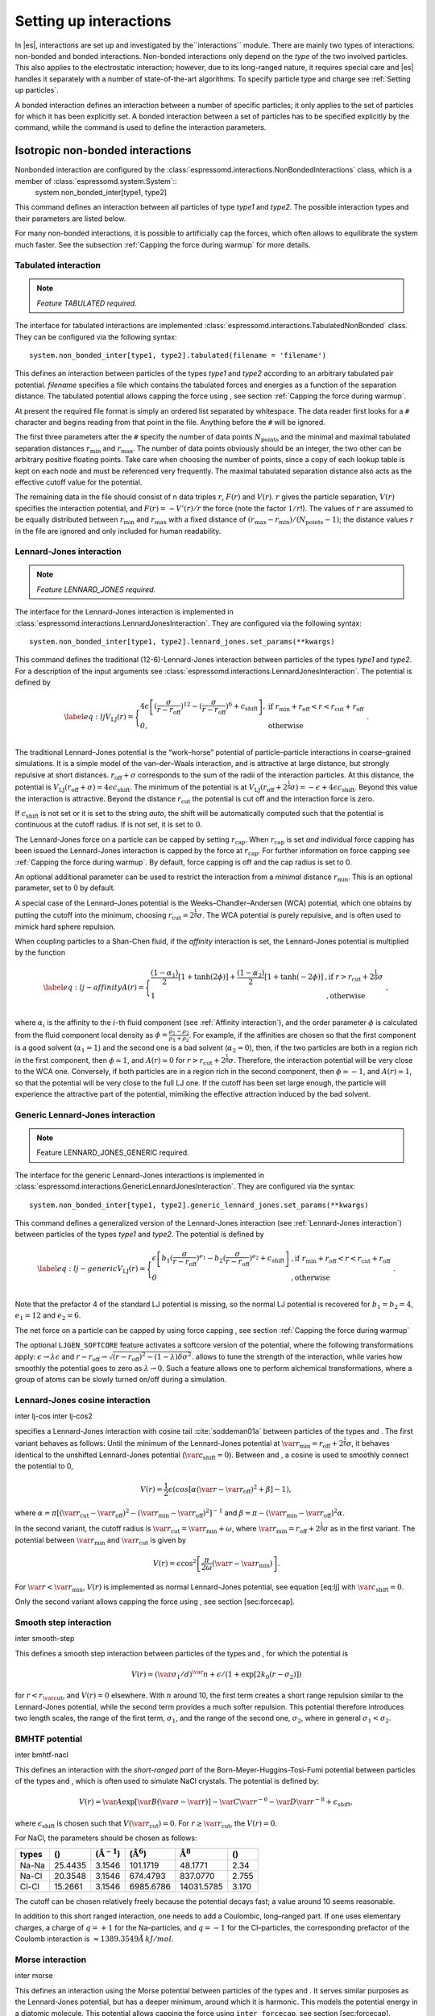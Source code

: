 .. _Setting up interactions:

Setting up interactions
=======================

In |es|, interactions are set up and investigated by the``interactions`` module. There are
mainly two types of interactions: non-bonded and bonded interactions.
Non-bonded interactions only depend on the *type* of the two involved
particles. This also applies to the electrostatic interaction; however,
due to its long-ranged nature, it requires special care and |es| handles it
separately with a number of state-of-the-art algorithms. To specify particle
type and charge see :ref:`Setting up particles`.

A bonded interaction defines an interaction between a number of specific
particles; it only applies to the set of particles for which it has been
explicitly set. A bonded interaction between a set of particles has to
be specified explicitly by the command, while the command is used to
define the interaction parameters.

.. todo::
    IMPLEMENT: print interaction list

.. _Isotropic non-bonded interactions :

Isotropic non-bonded interactions
---------------------------------
Nonbonded interaction are configured by the :class:`espressomd.interactions.NonBondedInteractions` class, which is a member of :class:`espressomd.system.System`::
    system.non_bonded_inter[type1, type2]

This command defines an interaction between all particles of type *type1* and
*type2*. The possible interaction types and their parameters are
listed below. 

.. todo::
    Implement this functionality:
    If the interaction is omitted, the command returns the
    currently defined interaction between the two types using the syntax to
    define the interaction


For many non-bonded interactions, it is possible to artificially cap the
forces, which often allows to equilibrate the system much faster. See
the subsection :ref:`Capping the force during warmup` for more details.

.. _Non-bonded tabulated interaction:

Tabulated interaction
~~~~~~~~~~~~~~~~~~~~~

.. note ::

    `Feature TABULATED required.`


The interface for tabulated interactions are implemented 
:class:`espressomd.interactions.TabulatedNonBonded` class. They can be configured
via the following syntax::

    system.non_bonded_inter[type1, type2].tabulated(filename = 'filename')


This defines an interaction between particles of the types *type1* and *type2* according
to an arbitrary tabulated pair potential. *filename* specifies a file which
contains the tabulated forces and energies as a function of the
separation distance. The tabulated potential allows capping the force
using , see section :ref:`Capping the force during warmup`.

At present the required file format is simply an ordered list separated
by whitespace. The data reader first looks for a ``#`` character and
begins reading from that point in the file. Anything before the ``#``
will be ignored.

The first three parameters after the ``#`` specify the number of data
points :math:`N_\mathrm{points}` and the minimal and maximal tabulated
separation distances :math:`r_\mathrm{min}` and :math:`r_\mathrm{max}`.
The number of data points obviously should be an integer, the two other
can be arbitrary positive floating points. Take care when choosing the number of
points, since a copy of each lookup table is kept on each node and must
be referenced very frequently. The maximal tabulated separation distance
also acts as the effective cutoff value for the potential.

The remaining data in the file should consist of n data triples
:math:`r`, :math:`F(r)` and :math:`V(r)`. :math:`r` gives the particle
separation, :math:`V(r)` specifies the interaction potential, and
:math:`F(r)= -V'(r)/r` the force (note the factor :math:`1/r`!). The
values of :math:`r` are assumed to be equally distributed between
:math:`r_\mathrm{min}` and :math:`r_\mathrm{max}` with a fixed distance
of :math:`(r_\mathrm{max}-r_\mathrm{min})/(N_\mathrm{points}-1)`; the
distance values :math:`r` in the file are ignored and only included for
human readability.

.. _Lennard-Jones interaction:

Lennard-Jones interaction
~~~~~~~~~~~~~~~~~~~~~~~~~

.. note::
    `Feature LENNARD_JONES required.`

The interface for the Lennard-Jones interaction is implemented in 
:class:`espressomd.interactions.LennardJonesInteraction`. They are 
configured via the following syntax::

    system.non_bonded_inter[type1, type2].lennard_jones.set_params(**kwargs)


This command defines the traditional (12-6)-Lennard-Jones interaction
between particles of the types *type1* and *type2*. For a description of the input arguments
see :class:`espressomd.interactions.LennardJonesInteraction`. The potential is defined by

.. math::

   \label{eq:lj}
     V_\mathrm{LJ}(r) = \Biggl\{
       \begin{array}{ll}
         4\epsilon\left[(\frac{\sigma}{r-r_\mathrm{off}})^{12}
         - (\frac{\sigma}{r-r_\mathrm{off}})^6+c_\mathrm{shift}\right], 
         & \mathrm{ if~} r_\mathrm{min}+r_\mathrm{off} < r < r_\mathrm{cut}+r_\mathrm{off}\\
         \mathit{0}, 
         & \mathrm{ otherwise}\\
       \end{array}\ .

The traditional Lennard–Jones potential is the “work–horse” potential of
particle–particle interactions in coarse–grained simulations. It is a
simple model of the van–der–Waals interaction, and is attractive at
large distance, but strongly repulsive at short distances.
:math:`r_\mathrm{off} + \sigma` corresponds to the sum of
the radii of the interaction particles. At this distance, the potential is
:math:`V_\mathrm{LJ}(r_\mathrm{off} + \sigma) = 4 \epsilon c_\mathrm{shift}`.
The minimum of the potential is at
:math:`V_\mathrm{LJ}(r_\mathrm{off} +
2^\frac{1}{6}\sigma) = 
-\epsilon + 4 \epsilon c_\mathrm{shift}`. Beyond this value the interaction is attractive.
Beyond the distance :math:`r_\mathrm{cut}` the potential is cut off and the interaction force is zero.

If :math:`c_\mathrm{shift}` is not set or it is set to the string *auto*, the shift will be
automatically computed such that the potential is continuous at the
cutoff radius. If is not set, it is set to :math:`0`.

The Lennard-Jones force on a particle can be capped by setting :math:`r_\mathrm{cap}`.
When :math:`r_\mathrm{cap}` is set *and* individual force capping has been issued the Lennard-Jones interaction is capped by the force at :math:`r_\mathrm{cap}`.
For further information on force capping see :ref:`Capping the force during warmup`.
By default, force capping
is off and the cap radius is set to 0.

An optional additional parameter can be used to restrict the interaction
from a *minimal* distance :math:`r_\mathrm{min}`. This is an
optional parameter, set to 0 by default.

A special case of the Lennard–Jones potential is the
Weeks–Chandler–Andersen (WCA) potential, which one obtains by putting
the cutoff into the minimum, choosing
:math:`r_\mathrm{cut}=2^\frac{1}{6}\sigma`. The WCA
potential is purely repulsive, and is often used to mimick hard sphere
repulsion.

When coupling particles to a Shan-Chen fluid, if the *affinity* interaction is set,
the Lennard-Jones potential is multiplied by the function

.. math::

   \label{eq:lj-affinity}
     A(r) = \Biggl\{
       \begin{array}{ll}
         \frac{(1-\alpha_1)}{2} [1+\tanh(2\phi)]  +  \frac{(1-\alpha_2)}{2} [1+\tanh(-2\phi)]
         & \mathrm{, if~}  r > r_\mathrm{cut}+2^{\frac{1}{6}}\sigma\\
         1
         & \mathrm{, otherwise~} \\
       \end{array}\ ,

where :math:`\alpha_i` is the affinity to the :math:`i`-th fluid
component (see :ref:`Affinity interaction`), and the order parameter :math:`\phi` is
calculated from the fluid component local density as
:math:`\phi=\frac{\rho_1 -
\rho_2}{\rho_1+\rho_2}`. For example, if the affinities are chosen so
that the first component is a good solvent (:math:`\alpha_1=1`) and the
second one is a bad solvent (:math:`\alpha_2=0`), then, if the two
particles are both in a region rich in the first component, then
:math:`\phi\simeq1`, and :math:`A(r)\simeq0` for
:math:`r>r_\mathrm{cut}+2^{\frac{1}{6}}\sigma`. Therefore, the
interaction potential will be very close to the WCA one. Conversely, if
both particles are in a region rich in the second component, then
:math:`\phi\simeq-1`, and :math:`A(r)\simeq 1`, so that the potential
will be very close to the full LJ one. If the cutoff has been set large
enough, the particle will experience the attractive part of the
potential, mimiking the effective attraction induced by the bad solvent.


.. _Generic Lennard-Jones interaction:

Generic Lennard-Jones interaction
~~~~~~~~~~~~~~~~~~~~~~~~~~~~~~~~~

.. note::
    Feature LENNARD_JONES_GENERIC required.


The interface for the generic Lennard-Jones interactions is implemented in 
:class:`espressomd.interactions.GenericLennardJonesInteraction`. They
are configured via the syntax::

    system.non_bonded_inter[type1, type2].generic_lennard_jones.set_params(**kwargs)

This command defines a generalized version of the Lennard-Jones
interaction (see :ref:`Lennard-Jones interaction`) between particles of the
types *type1* and *type2*. The potential is defined by

.. math::

   \label{eq:lj-generic}
     V_\mathrm{LJ}(r) = \Biggl\{
       \begin{array}{ll}
         \epsilon\left[b_1(\frac{\sigma}{r-r_\mathrm{off}})^{e_1}
         -b_2(\frac{\sigma}{r-r_\mathrm{off}})^{e_2}+c_\mathrm{shift}\right]
         & \mathrm{, if~} r_\mathrm{min}+r_\mathrm{off} < r < r_\mathrm{cut}+r_\mathrm{off}\\
         \mathit{0} 
         & \mathrm{, otherwise}\\
       \end{array}\ .

Note that the prefactor 4 of the standard LJ potential is missing, so
the normal LJ potential is recovered for :math:`b_1=b_2=4`,
:math:`e_1=12` and :math:`e_2=6`.

The net force on a particle can be capped by using force capping , see
section :ref:`Capping the force during warmup`

.. todo::
    IMPLEMENT: or on an individual level using the variable :math:`r_\mathrm{cap}`.
    When :math:`r_\mathrm{cap}` is set *and* individual force capping has been issued,
    the maximal force that is generated by this potential is the force at 
    :math:`r_\mathrm{cap}`. By default, force capping is off, the cap radius is set to 0.

The optional ``LJGEN_SOFTCORE`` feature activates a softcore version of
the potential, where the following transformations apply:
:math:`\epsilon \rightarrow \lambda \epsilon` and
:math:`r-r_\mathrm{off} \rightarrow \sqrt{(r-r_\mathrm{off})^2 -
(1-\lambda) \delta \sigma^2}`. allows to tune the strength of the
interaction, while varies how smoothly the potential goes to zero as
:math:`\lambda\rightarrow 0`. Such a feature allows one to perform
alchemical transformations, where a group of atoms can be slowly turned
on/off during a simulation.

Lennard-Jones cosine interaction
~~~~~~~~~~~~~~~~~~~~~~~~~~~~~~~~

.. todo::
    
    Not implemented yet.


inter lj-cos inter lj-cos2

specifies a Lennard-Jones interaction with cosine
tail :cite:`soddeman01a` between particles of the types and
. The first variant behaves as follows: Until the minimum of the
Lennard-Jones potential at
:math:`\var{r_\mathrm{min}} = r_\mathrm{off} +
2^{\frac{1}{6}}\sigma`, it behaves identical to the unshifted
Lennard-Jones potential (:math:`\var{c_\mathrm{shift}}=0`). Between and
, a cosine is used to smoothly connect the potential to 0,

.. math:: V(r)=\frac{1}{2}\epsilon\left(cos\left[\alpha(\var{r}-\var{r_\mathrm{off}})^2 + \beta\right]-1\right),

where
:math:`\alpha = \pi\left[(\var{r_\mathrm{cut}}-\var{r_\mathrm{off}})^2-(\var{r_\mathrm{min}}-\var{r_\mathrm{off}})^2\right]^{-1}`
and
:math:`\beta = \pi - \left(\var{r_\mathrm{min}}-\var{r_\mathrm{off}}\right)^2\alpha`.

In the second variant, the cutoff radius is
:math:`\var{r_\mathrm{cut}}=\var{r_\mathrm{min}} + \omega`, where
:math:`\var{r_\mathrm{min}} =  r_\mathrm{off} +
2^{\frac{1}{6}}\sigma` as in the first variant. The potential between
:math:`\var{r_\mathrm{min}}` and :math:`\var{r_\mathrm{cut}}` is given
by

.. math:: V(r)=\epsilon\cos^2\left[\frac{\pi}{2\omega}(\var{r} - \var{r_\mathrm{min}})\right].

For :math:`\var{r} < \var{r_\mathrm{min}}`, :math:`V(r)` is implemented
as normal Lennard-Jones potential, see equation [eq:lj] with
:math:`\var{c_\mathrm{shift}} = 0`.

Only the second variant allows capping the force using , see
section [sec:forcecap].

Smooth step interaction
~~~~~~~~~~~~~~~~~~~~~~~

.. todo::
    
    Not implemented yet.

inter smooth-step

This defines a smooth step interaction between particles of the types
and , for which the potential is

.. math:: V(r)= \left(\var{\sigma_1}/d\right)^\var{n} + \epsilon/(1 + \exp\left[2k_0 (r - \sigma_2)\right])

for :math:`r<r_\mathrm{\var{cut}}`, and :math:`V(r)=0` elsewhere. With
:math:`n` around 10, the first term creates a short range repulsion
similar to the Lennard-Jones potential, while the second term provides a
much softer repulsion. This potential therefore introduces two length
scales, the range of the first term, :math:`\sigma_1`, and the range of
the second one, :math:`\sigma_2`, where in general
:math:`\sigma_1<\sigma_2`.

BMHTF potential
~~~~~~~~~~~~~~~

.. todo::
    
    Not implemented yet.

inter bmhtf-nacl

This defines an interaction with the *short-ranged part* of the
Born-Meyer-Huggins-Tosi-Fumi potential between particles of the types
and , which is often used to simulate NaCl crystals. The potential is
defined by:

.. math::

   V(r)= \var{A}\exp\left[\var{B}(\var{\sigma} - \var{r})\right] -
     \var{C} \var{r}^{-6} - \var{D} \var{r}^{-8} + \epsilon_\mathrm{shift},

where :math:`\epsilon_\mathrm{shift}` is chosen such that
:math:`V(\var{r_\mathrm{cut}})=0`. For
:math:`r\ge \var{r_\mathrm{cut}}`, the :math:`V(r)=0`.

For NaCl, the parameters should be chosen as follows:

+---------+-----------+-----------------------------+--------------------------+------------------------+---------+
| types   | ()        | (:math:`\unit{\AA^{-1}}`)   | (:math:`\unit{\AA^6}`)   | :math:`\unit{\AA^8}`   | ()      |
+=========+===========+=============================+==========================+========================+=========+
| Na-Na   | 25.4435   | 3.1546                      | 101.1719                 | 48.1771                | 2.34    |
+---------+-----------+-----------------------------+--------------------------+------------------------+---------+
| Na-Cl   | 20.3548   | 3.1546                      | 674.4793                 | 837.0770               | 2.755   |
+---------+-----------+-----------------------------+--------------------------+------------------------+---------+
| Cl-Cl   | 15.2661   | 3.1546                      | 6985.6786                | 14031.5785             | 3.170   |
+---------+-----------+-----------------------------+--------------------------+------------------------+---------+

The cutoff can be chosen relatively freely because the potential decays
fast; a value around 10 seems reasonable.

In addition to this short ranged interaction, one needs to add a
Coulombic, long–ranged part. If one uses elementary charges, a charge of
:math:`q=+1` for the Na–particles, and :math:`q=-1` for the
Cl–particles, the corresponding prefactor of the Coulomb interaction is
:math:`\approx 1389.3549 \AA\,kJ/mol`.

Morse interaction
~~~~~~~~~~~~~~~~~

.. todo::
    
    Not implemented yet.

inter morse

This defines an interaction using the Morse potential between particles
of the types and . It serves similar purposes as the Lennard-Jones
potential, but has a deeper minimum, around which it is harmonic. This
models the potential energy in a diatomic molecule. This potential
allows capping the force using ``inter forcecap``, see
section [sec:forcecap].

For :math:`r < \var{r_\mathrm{cut}}`, this potential is given by

.. math::

   V(r)=\var{\epsilon}\left(\exp\left[-2 \var{\alpha} \left(r - \var{r_\mathrm{min}}\right)\right]
       - 2\exp\left[-\alpha\left(r - r_\mathrm{min}\right)\right]\right) -
     \epsilon_\mathrm{shift},

where is again chosen such that :math:`V(\var{r_\mathrm{cut}})=0`. For
:math:`r\ge \var{r_\mathrm{cut}}`, the :math:`V(r)=0`.

Buckingham interaction
~~~~~~~~~~~~~~~~~~~~~~

.. todo::
    
    Not implemented yet.

inter buckingham

This defines a Buckingham interaction between particles of the types and
, for which the potential is given by

.. math:: V(r)= A\exp(-B r) - Cr^{-6} - Dr^{-4} + \var{\epsilon_\mathrm{shift}}

for :math:`\var{r_\mathrm{discont}} < r < \var{r_\mathrm{cut}}`. Below ,
the potential is linearly continued towards :math:`r=0`, similarly to
force capping, see below. Above :math:`r=\var{r_\mathrm{cut}}`, the
potential is :math:`0`. This potential allows capping the force using ,
see section [sec:forcecap].

Soft-sphere interaction
~~~~~~~~~~~~~~~~~~~~~~~

.. todo::
    
    Not implemented yet.

inter soft-sphere

This defines a soft sphere interaction between particles of the types
and , which is defined by a single power law:

.. math:: V(r)=a\left(r-r_\mathrm{\var{offset}}\right)^{-n}

for :math:`r<\var{r_\mathrm{cut}}`, and :math:`V(r)=0` above. There is
no shift implemented currently, which means that the potential is
discontinuous at :math:`r=\var{r_\mathrm{cut}}`. Therefore energy
calculations should be used with great caution.

Membrane-collision interaction
~~~~~~~~~~~~~~~~~~~~~~~~~~~~~~

.. todo::
    
    Not implemented yet.

inter membrane

This defines a membrane collision interaction between particles of the
types and , where particle of belongs to one OIF or OIF-like object and
particle of belongs to another such object.

It is very similar to soft-sphere interaction, but it takes into account
the local outward normal vectors on the surfaces of the two objects to
determine the direction for repulsion of objects (i.e. determine whether
the two membranes are intersected). It is inversely proportional to the
distance of nodes of membranes that are not crossed and saturating with
growing distance of nodes of crossed membranes.

In order to work with the OIF objects, both of them need to be created
using templates with keyword , because this implicitly sets up the
bonded out-direction interaction, which computes the outward normal
vector.

The membrane-collision interaction for non-intersected membranes is then
defined by:

.. math:: V(d)= a\frac{1}{1+e^{n\left(d-d_\mathrm{\var{offset}}\right)}},

for :math:`d<\var{d_\mathrm{cut}}` and :math:`V(d)=0` above. For
intersected membranes, it is defined as :math:`V(-d)`. There is no shift
implemented currently, which means that the potential is discontinuous
at :math:`d=\var{d_\mathrm{cut}}`. Therefore energy calculations should
be used with great caution.

Hat interaction
~~~~~~~~~~~~~~~

.. todo::
    
    Not implemented yet.

inter hat

This defines a simple force ramp between particles of the types and .
The maximal force acts at zero distance and zero force is applied at
distances :math:`r_c` and bigger. For distances smaller than , the force
is given by

.. math:: F(r)=F_{\text{max}} \cdot \left( 1 - \frac{r}{r_c} \right),

for distances exceeding , the force is zero.

The potential energy is given by

.. math:: V(r)=F_{\text{max}} \cdot (r-r_c) \cdot \left( \frac{r+r_c}{2r_c} - 1 \right),

which is zero for distances bigger than and continuous at distance .

This is the standard conservative DPD potential and can be used in
combination with [sec:DPDinter]. The potential is also useful for live
demonstrations, where a big time step may be employed to obtain quick
results on a weak machine, for which the physics do not need to be
entirely correct.

Hertzian interaction
~~~~~~~~~~~~~~~~~~~~

.. todo::
    
    Not implemented yet.

inter hertzian

This defines an interaction according to the Hertzian potential between
particles of the types and . The Hertzian potential is defined by

.. math::

   V(r)=
     \begin{cases} \epsilon\left(1-\frac{r}{\sigma}\right)^{5/2} & r < \sigma\\
       0 & r \ge \sigma.
     \end{cases}

The potential has no singularity and is defined everywhere; the
potential has nondifferentiable maximum at :math:`r=0`, where the force
is undefined.

Gaussian
~~~~~~~~

.. todo::
    
    Not implemented yet.

inter gaussian

This defines an interaction according to the Gaussian potential between
particles of the typers and . The Gaussian potential is defined by

.. math::

   V(r) = 
     \begin{cases} \epsilon\,e^{-\frac{1}{2}\left(\frac{r}{\sigma}\right)^{2}}
       & r < \var{r_\mathrm{cut}}\\
     0 & r \ge \var{r_\mathrm{cut}}
     \end{cases}

The Gaussian potential is smooth except at the cutoff, and has a finite
overlap energy of :math:`\epsilon`. It can be used to model overlapping
polymer coils.

Currently, there is no shift implemented, which means that the potential
is discontinuous at :math:`r=\var{r_\mathrm{cut}}`. Therefore use
caution when performing energy calculations. However, you can often
choose the cutoff such that the energy difference at the cutoff is less
than a desired accuracy, since the potential decays very rapidly.

Anisotropic non-bonded interactions
-----------------------------------
.. todo::
    
    Not implemented yet.


Directional Lennard-Jones interaction
~~~~~~~~~~~~~~~~~~~~~~~~~~~~~~~~~~~~~

.. todo::
    
    Not implemented yet.

inter lj-angle

|image1|

Specifies a 12-10 Lennard-Jones interaction with angular dependence
between particles of the types and . These two particles need two bonded
partners oriented in a symmetric way. They define an orientation for the
central particle. The purpose of using bonded partners is to avoid
dealing with torques, therefore the interaction does *not* need the
ROTATION feature. The angular part of the potential minimizes the system
when the two central beads are oriented along the vector formed by these
two particles. The shaded beads on the image are virtual particles that
are formed from the orientation of the bonded partners, connected to the
central beads. They are used to define angles. The potential is of the
form

.. math::

   U(r_{ik},\theta_{jik},\theta_{ikn})=
     \epsilon\left[5\left(\frac{\sigma}r\right)^{12} - 
       6\left(\frac{\sigma}{r}\right)^{10}\right]
     \cos^2\theta_{jik}\cos^2\theta_{ikn},

where :math:`r_{ik}` is the distance between the two central beads, and
each angle defines the orientation between the direction of a central
bead (determined from the two bonded partners) and the vector
:math:`\mathbf{r_{ik}}`. Note that the potential is turned off if one of
the angle is more than :math:`\pi/2`. This way we don’t end up creating
a minimum for an anti-parallel configuration.

Unfortunately, the bonded partners are not sought dynamically. One has
to keep track of the relative positions of the particle IDs. This can be
done by setting the parameters , , , and . Say the first bead has
particle ID , then one should set the simulation such as its two bonded
partners have particle IDs and , respectively. On a linear chain, for
example, one would typically have and such that the central bead and its
two bonded partners have position IDs , , and , respectively. This is
surely not optimized, but once the simulation is set correctly the
algorithm is very fast.

The force can be capped using . It might turn out to be useful in some
cases to keep this capping during the whole simulation. This is due to
the very sharp angular dependence for small distance, compared to
:math:`\sigma`. Two beads might come very close to each other while
having unfavorable angles such that the interaction is turned off. Then
a change in the angle might suddenly turn on the interaction and the
system will blow up (the potential is so steep that one would need
extremely small time steps to deal with it, which is not very clever for
such rare events).

For instance, when modeling hydrogen bonds (N-H...O=C), one can avoid
simulating hydrogens and oxygens by using this potential. This comes
down to implementing a HBond potential between N and C atoms.

The optional parameter is the usual cap radius. The four other optional
parameters (, , , ) describe a different interaction strength for a
subset of the simulation box. The box is divided through the plane in
two different regions: region 1 which creates an interaction with
strength , region 2 with interaction strength . The 2nd region is
defined by its -midplane , its total thickness , and the interface width
. Therefore, the interaction strength is everywhere except for the
region of the box :math:`z_0-\delta z/2<z<z_0+\delta z/2`. The interface
width smoothly interpolates between the two regions to avoid
discontinuities. As an example, one can think of modeling hydrogen bonds
in two different environments: water, where the interaction is rather
weak, and in a lipid bilayer, where it is comparatively stronger.

Gay-Berne interaction
~~~~~~~~~~~~~~~~~~~~~

.. todo::
    
    Not implemented yet.

inter gay-berne

This defines a Gay-Berne potential for prolate and oblate particles
between particles of the types and . The Gay-Berne potential is an
anisotropic version of the classic Lennard-Jones potential, with
orientational dependence of the range and the well-depth .

Assume two particles with orientations given by the unit vectors
:math:`\mathbf{\hat{u}}_i` and :math:`\mathbf{\hat{u}}_j` and
intermolecular vector :math:`\mathbf{r} = r\mathbf{\hat{r}}`. If
:math:`r<r_\mathrm{\var{cut}}`, then the interaction between these two
particles is given by

.. math::

   V(\mathbf{r}_{ij}, \mathbf{\hat{u}}_i, \mathbf{\hat{u}}_j) = 4
     \epsilon(\mathbf{\hat{r}}_{ij}, \mathbf{\hat{u}}_i,
     \mathbf{\hat{u}}_j) \left( \tilde{r}_{ij}^{-12}-\tilde{r}_{ij}^{-6}
     \right),

otherwise :math:`V(r)=0`. The reduced radius is

.. math::

   \tilde{r}=\frac{r - \sigma(\mathbf{\hat{r}},
       \mathbf{\hat{u}}_i, \mathbf{\hat{u}}_j)+\sigma_0}{\sigma_0},

.. math::

   \sigma( \mathbf{\hat{r}}, \mathbf{\hat{u}}_i,
     \mathbf{\hat{u}}_j) = \sigma_{0} \left\{ 1 - \frac{1}{2} \chi \left[
         \frac{ \left( \mathbf{\hat{r}} \cdot \mathbf{\hat{u}}_i +
             \mathbf{\hat{r}} \cdot \mathbf{\hat{u}}_j \right)^{2} }
         {1 + \chi \mathbf{\hat{u}}_i \cdot \mathbf{\hat{u}}_j } +
         \frac{ \left( \mathbf{\hat{r}} \cdot \mathbf{\hat{u}}_i -
             \mathbf{\hat{r}} \cdot \mathbf{\hat{u}}_j \right)^{2} }
         {1 - \chi \mathbf{\hat{u}}_i \cdot \mathbf{\hat{u}}_j}
       \right] \right\}^{-\frac{1}{2}}

 and

.. math::

   \begin{gathered}
     \epsilon(\mathbf{\hat{r}}, \mathbf{\hat{u}}_i,
     \mathbf{\hat{u}}_j) = \\
     \epsilon_0 \left( 1- \chi^{2}(\mathbf{\hat{u}}_i
       \cdot \mathbf{\hat{u}}_j) \right)^{-\frac {\nu}{2}} \left[1-\frac
       {\chi'}{2} \left( \frac { (\mathbf{\hat{r}} \cdot
           \mathbf{\hat{u}}_i+ \mathbf{\hat{r}} \cdot
           \mathbf{\hat{u}}_j)^{2}} {1+\chi' \, \mathbf{\hat{u}}_i \cdot
           \mathbf{\hat{u}}_j }+ \frac {(\mathbf{\hat{r}} \cdot
           \mathbf{\hat{u}}_i-\mathbf{\hat{r}} \cdot
           \mathbf{\hat{u}}_j)^{2}} {1-\chi' \, \mathbf{\hat{u}}_i \cdot
           \mathbf{\hat{u}}_j } \right) \right]^{\mu}.\end{gathered}

The parameters :math:`\chi = \left(k_1^{2} - 1\right)/\left(k_1^{2} + 1\right)` 
and :math:`\chi' = \left(k_2^{1/\mu} -  1\right)/\left(k_2^{1/\mu} + 1\right)` 
are responsible for the degree of anisotropy of the molecular properties. is
the molecular elongation, and is the ratio of the potential well depths for the
side-by-side and end-to-end configurations. The exponents and are adjustable
parameters of the potential. Several Gay-Berne parametrizations exist, the
original one being :math:`\var{k_1} = 3`, :math:`\var{k_2} = 5`,
:math:`\var{\mu} = 2` and :math:`\var{\nu} = 1`.

Affinity interaction
~~~~~~~~~~~~~~~~~~~~

.. todo::
    
    Not implemented yet.

inter affinity

Instead of defining a new interaction, this command acts as a modifier
for existing interactions, so that the conditions of good/bad solvent
associated to the two components of a Shan-Chen fluid. The two types
must match those of the interaction that one wants to modify, and the
two affinity values and are values between 0 and 1. A value of 1 (of 0)
indicates that the component acts as a good (bad) solvent. The specific
functional form depends on the interaction type and is listed in the
interaction section. So far, only the standard Lennard-Jones interaction
is modified by the interaction.

.. _Bonded interactions:

Bonded interactions
-------------------

Bonded interactions are configured by the 
:class:`espressomd.interactions.BondedInteractions` class, which is
a member of :class:`espressomd.system.System`. Generally, one may use 
the following syntax to activate and assign a bonded interaction::

    system.bonded_inter.add(bond)
    system.part[pid1].add_bond((bond, pid2...))

Generally, one instantiates an interaction object *bond* and subsequently pass it 
to :meth:`espressomd.interactions.BondedInteractions.add`. This will enable the
bonded interaction and allows the user to assign bonds between particle ids *pidX*. 
Bonded interactions are identified by either their *bondid* or their appropriate object.


Defining a bond between two particles always
involves three steps: defining the interaction, adding it to the system
and applying it to the particles. Assuming
that three particles with ids 42, 43 and 12 already exist, one can create a
FENE-bond between them using::

    fene = FeneBond(k=1, d_r_max=1)
    system.bonded_inter.add(fene)
    system.part[42].add_bond((fene, 43), (fene, 12))
    system.part[12].add_bond((fene, 43))

This will set up a FENE bond between particles 42 and 43, 42 and 12, and 12 and 43.
Note that the *fene* object specifies the type of bond and its parameters,
the specific bonds are stored within the particles. you can find more 
information regarding particle properties in :ref:`Setting up particles`.

.. _FENE bond:

FENE bond
~~~~~~~~~

A FENE (finite extension nonlinear expander) bond can be instantiated via
:class:`espressomd.interactions.FeneBond`::
    
    from espressomd.interactions import FeneBond
    fene = FeneBond(k = <float>, d_r_max = <float>, r_0 = <float>)


This creates a bond type identifier with a FENE (finite
extension nonlinear expander) interaction. This is a rubber-band-like,
symmetric interaction between two particles with magnitude :math:`K`, maximal
stretching length :math:`\Delta r_0` and equilibrium bond length :math:`r_0`. The bond potential diverges at
a particle distance :math:`r=r_0-\Delta r_\mathrm{max}` and
:math:`r=r_0+\Delta r_\mathrm{max}`. It is given by

.. math::

   V(r) = -\frac{1}{2} K \Delta r_\mathrm{max}^2\ln \left[ 1 - \left(
         \frac{r-r_0}{\Delta r_\mathrm{max}} \right)^2 \right].

Harmonic bond
~~~~~~~~~~~~~

A harmonic bond can be instantiated via
:class:`espressomd.interactions.HarmonicBond`::
    
    from espressomd.interactions import HarmonicBond
    hb = HarmonicBond(k = <float>, r_0 = <float>, r_cut = <float>)


This creates a bond type identifier with a classical harmonic
potential. It is a symmetric interaction between two particles. With the 
equilibrium length :math:`r_0` and the magnitude :math:`k`. It is given by

.. math:: V(r) = \frac{1}{2} k \left( r - r_0 \right)^2

The third, optional parameter defines a cutoff radius. Whenever a
harmonic bond gets longer than :math:`r_\mathrm{cut}`, the bond will be reported as broken,
and a background error will be raised.

Harmonic Dumbbell Bond
~~~~~~~~~~~~~~~~~~~~~~

.. note::

    Requires ROTATION feature.


A harmonic bond can be instantiated via
:class:`espressomd.interactions.HarmonicDumbbellBond`::
    
    from espressomd.interactions import HarmonicDumbbellBond
    hdb = HarmonicDumbbellBond(k1 = <float>, k2 = <float>, r_0 = <float>, r_cut = <float>)


This bond is similar to the normal harmonic bond in such a way that it
sets up a harmonic potential, i.e. a spring, between the two particles.
Additionally the orientation of the first particle in the bond will be aligned along
the distance vector between both particles. This alignment can be
controlled by the second harmonic constant :math:`k2`. Keep in mind that orientation will
oscillate around the distance vector and some kind of
friction needs to be present for it to relax.

The roles of the parameters :math:`k1,\ r_0,\ r_\mathrm{cut}` are exactly the same as for the
harmonic bond.

Quartic bond
~~~~~~~~~~~~

.. todo::
    Not implemented.


inter quartic

This creates a bond type with identificator with a quartic potential.
The potential is minimal at particle distance :math:`r=R`. It is given
by

.. math:: V(r) = \frac{1}{2} K_0 \left( r - R \right)^2 + \frac{1}{4} K_1 \left( r - R \right)^4

The fourth, optional, parameter defines a cutoff radius. Whenever a
quartic bond gets longer than , the bond will be reported as broken, and
a background error will be raised.

Bonded coulomb
~~~~~~~~~~~~~~

.. todo::
    Not implemented.

inter bonded\_coulomb

This creates a bond type with identificator with a coulomb pair
potential. It is given by

.. math:: V(r) = \frac{\alpha q_1 q_2}{r},

where and are the charges of the bound particles. There is no cutoff,
the bejerrum length of other coulomb interactions is not taken into
account.

Subtracted Lennard-Jones bond
~~~~~~~~~~~~~~~~~~~~~~~~~~~~~

.. todo::
    Not implemented.

inter subt\_lj

This creates a "bond” type with identificator , which acts between two
particles and actually subtracts the Lennard-Jones interaction between
the involved particles. The first parameter, is a dummy just kept for
compatibility reasons. The second parameter, , is used as a check: if
any bond length in the system exceeds this value, the program
terminates. When using this interaction, it is worthwhile to consider
capping the Lennard-Jones potential appropriately so that round-off
errors can be avoided.

This interaction is useful when using other bond potentials which
already include the short–ranged repulsion. This often the case for
force fields or in general tabulated potentials.

Rigid bonds
~~~~~~~~~~~

.. note::

    required BOND_CONSTRAINT feature.


A rigid bond can be instantiated via
:class:`espressomd.interactions.RigidBond`::
    
    from espressomd.interactions import RigidBond
    rig = RigidBond(r = <float>, ptol = <float>, vtol = <float> )

To simulate rigid bonds, |es| uses the Rattle Shake algorithm which satisfies
internal constraints for molecular models with internal constraints,
using Lagrange multipliers.:cite:`andersen83a` The constrained bond distance 
is named :math:`r`, the positional tolerance is named :math:`ptol` and the velocity tolerance
is named :math:`vtol`.

Tabulated bond interactions
~~~~~~~~~~~~~~~~~~~~~~~~~~~

.. note::
    
    required TABULATED feature.


A tabulated bond can be instantiated via
:class:`espressomd.interactions.Tabulated`::
    
    from espressomd.interactions import Tabulated
    tab = Tabulated(type = <str>, filename = <filename> )

This creates a bond type identifier with a two-body bond length, 
three-body angle or four-body dihedral 
tabulated potential. The tabulated forces and energies have to be
provided in a file which is formatted identically as the files for
non-bonded tabulated potentials (see :ref:`Non-bonded tabulated interaction`).


The bonded interaction can be based on a distance, a bond angle or a
dihedral angle. This is determined by the ``type`` argument, which can
be one of ``distance``, ``angle`` or ``dihedral``. The data is read from
th file given by the ``filename`` argument.

Calculation of the force and energy
^^^^^^^^^^^^^^^^^^^^^^^^^^^^^^^^^^^

The potential is calculated as follows:

-  ``type=distance``: is a two body interaction
   depending on the distance of two particles. The force acts in the
   direction of the connecting vector between the particles. The bond
   breaks above the tabulated range, but for distances smaller than the
   tabulated range, a linear extrapolation based on the first two
   tabulated force values is used.

-  ``type=angle``: is a three-body angle
   interaction similar to the bond angle potential.
   It is assumed that the potential is tabulated
   for all angles between 0 and :math:`\pi`, where 0 corresponds to a
   stretched polymer, and just as for the tabulated pair potential, the
   forces are scaled with the inverse length of the connecting vectors.
   The force on the extremities acts perpendicular 
   to the connecting vector
   between the corresponding particle and the center particle, in the plane
   defined by the three particles. The force on the center particle
   :math:`p_2` balances the other two forces.

-  ``type=dihedral``: tabulates a torsional
   dihedral angle potential. It is assumed
   that the potential is tabulated for all angles between 0 and
   :math:`2\pi`. *This potential is not tested yet! Use on own risk, and
   please report your findings and eventually necessary fixes.*

Virtual bonds
~~~~~~~~~~~~~

.. note::
    
    requires BOND_VIRTUAL feature.


A virtual bond can be instantiated via
:class:`espressomd.interactions.Virtual`::
    
    from espressomd.interactions import Virtual
    tab = Virtual()


This creates a virtual bond type identifier for a pair bond
without associated potential or force. It can be used to specify topologies
and for some analysis that rely on bonds, or for bonds that should be
displayed in VMD.

Object-in-fluid interactions
----------------------------

Please cite  when using the interactions in this section in order to
simulate extended objects embedded in a LB fluid. For more details also
see the documentation at cell-in-fluid.fri.uniza.sk/oif-documentation

The following interactions are implemented in order to mimic the
mechanics of elastic or rigid objects immersed in the LB fluid flow.
Their mathematical formulations were inspired by
:cite:`dupin07`. Details on how the bonds can be used for
modeling objects are described in section [sec:oif].

OIF local forces
~~~~~~~~~~~~~~~~

inter oif\_local\_force

This type of interaction is available for closed 3D immersed objects as
well as for 2D sheet flowing in the 3D flow.

This interaction comprises three different concepts. The local
elasticity of biological membranes can be captured by three different
elastic moduli. Stretching of the membrane, bending of the membrane and
local preservation of the surface area. Parameters
:math:`{L^0_{AB}},\ {k_s},\ {k_{slin}}` define the stretching,
parameters :math:`\phi,\ k_b` define the bending, and
:math:`A_1,\ A_2,\ k_{al}` define the preservation of local area. They
can be used all together, or, by setting any of
:math:`k_s, k_{slin}, k_b, k_{al}` to zero, the corresponding modulus
can be turned off.

Stretching
^^^^^^^^^^

For each edge of the mesh, is the current distance between point A and
point B. is the distance between these points in the relaxed state, that
is if the current edge has the length exactly , then no forces are
added. :math:`\Delta \var{L_{AB}}` is the deviation from the relaxed
state, that is
:math:`\Delta \var{L_{AB}} = \var{L_{AB}} - \var{L_{AB}^0}`. The
stretching force between A and B is calculated using

.. math:: \var{F_s(A,B)} = (\var{k_s}\kappa(\lambda_{AB}) + \var{k_{slin}})\Delta \var{L_{AB}}\var{n_{AB}}.

Here, is the unit vector pointing from to , is the constant for
nonlinear stretching, is the constant for linear stretching,
:math:`\lambda_{AB} = \var{L_{AB}}/\var{L_{AB}^0}`, and :math:`\kappa`
is a nonlinear function that resembles neo-Hookean behaviour

.. math::

   \kappa(\lambda_{AB}) = \frac{\lambda_{AB}^{0.5} + \lambda_{AB}^{-2.5}}
   {\lambda_{AB} + \lambda_{AB}^{-3}}.

Typicaly, one wants either nonlinear or linear behaviour and therefore
one of :math:`k_s, k_{slin}` is zero. But the interaction will work with
both constants non-zero.

|image2|

Bending
^^^^^^^

The tendency of an elastic object to maintain the resting shape is
achieved by prescribing the preferred angles between the neighbouring
triangles of the mesh.

Denote the angle between two triangles in the resting shape by
:math:`\theta^0`. For closed immersed objects, one always has to set the
inner angle. The deviation of this angle
:math:`\Delta \theta = \theta - \theta^0` defines two bending forces for
two triangles and

.. math:: \var{F_{bi}(A_iBC)} = \var{k_b}\frac{\Delta \theta}{\theta^0} \var{n_{A_iBC}}

Here, is the unit normal vector to the triangle . The force is assigned
to the vertex not belonging to the common edge. The opposite force
divided by two is assigned to the two vertices lying on the common edge.
This procedure is done twice, for :math:`\var{i}=1` and for
:math:`\var{i}=2`.

|image3|

Local area conservation
^^^^^^^^^^^^^^^^^^^^^^^

This interaction conserves the area of the triangles in the
triangulation.

The deviation of the triangle surface is computed from the triangle
surface in the resting shape
:math:`\Delta \var{S_{ABC}} = \var{S_{ABC}} - \var{S_{ABC}^0}`. The area
constraint assigns the following shrinking/expanding force to every
vertex

.. math:: \var{F_{al}(A)} = -\var{k_{al}}\frac{\Delta \var{S_{ABC}}}{\var{\sqrt{S_{ABC}}}}\var{w_{A}}

where is the area constraint coefficient, and is the unit vector
pointing from the centroid of triangle to the vertex . Similarly the
analogical forces are assigned to and .

OIF local force is asymmetric. After creating the interaction

::

    inter 33 oif_local_force 1.0 0.5 0.0 1.7 0.6 0.2 0.3 1.1

it is important how the bond is created. Particles need to be mentioned
in the correct order. Command

::

    part 0 bond 33 1 2 3

creates a bond related to the triangles 012 and 123. The particle 0
corresponds to point A1, particle 1 to C, particle 2 to B and particle 3
to A2. There are two rules that need to be fulfilled:

-  there has to be an edge between particles 1 and 2

-  orientation of the triangle 012, that is the normal vector defined as
   a vector product :math:`01 \times 02`, must point to the inside of
   the immersed object.

Then the stretching force is applied to particles 1 and 2, with the
relaxed length being 1.0. The bending force is applied to preserve the
angle between triangles 012 and 123 with relaxed angle 1.7 and finally,
local area force is applied to both triangles 012 and 123 with relaxed
area of triangle 012 being 0.2 and relaxed area of triangle 123 being
0.3.

Notice that also concave objects can be defined. If :math:`\theta_0` is
larger than :math:`\pi`, then the inner angle is concave.

OIF global forces
~~~~~~~~~~~~~~~~~

inter oif\_global\_force

This type of interaction is available solely for closed 3D immersed
objects.

This interaction comprises two concepts: preservation of global surface
and of volume of the object. Parameters :math:`\var{S^0}, \var{k_{ag}}`
define preservation of the surface and parameters
:math:`  \var{V^0}, \var{k_{v}}` define volume preservation. They can be
used together, or, by setting any :math:`k_{ag}` or :math:`k_{v}` to
zero, the corresponding modulus can be turned off.

Global area conservation
^^^^^^^^^^^^^^^^^^^^^^^^

Denote by the current surface of the immersed object, by the surface in
the relaxed state and define
:math:`\Delta \var{S} = \var{S} - \var{S_0}`. The global area
conservation force is defined as

.. math:: \var{F_{ag}(A)} = - \var{k_{ag}}\frac{\Delta \var{S}}{\var{S}}\var{w_{A}}

Here, the above mentioned force divided by 3 is added to all three
particles.

|image3|

Volume conservation
^^^^^^^^^^^^^^^^^^^

The deviation of the objects volume is computed from the volume in the
resting shape :math:`\Delta \var{V} = \var{V} - \var{V^0}`. For each
triangle the following force is computed

.. math:: \var{F_v(ABC)} = -\var{k_v}\frac{\Delta \var{V}}{\var{V^0}} \var{S_{ABC}}\ \var{n_{ABC}}

where is the area of triangle , is the normal unit vector of plane , and
is the volume constraint coefficient. The volume of one immersed object
is computed from

.. math:: \var{V} = \sum_{\var{ABC}}\var{S_{ABC}}\ \var{n_{ABC}}\cdot \var{h_{ABC}}

where the sum is computed over all triangles of the mesh and is the
normal vector from the centroid of triangle to any plane which does not
cross the cell. The force is equally distributed to all three vertices
:math:`\var{A},\var{B},\var{C}.`

|image4|

This interaction is symmetric. After the definition of the interaction
by

::

    inter 22 oif_global_force 65.3 3.0 57.0 2.0

the order of vertices is crucial. By the following command the bonds are
defined

::

    part 0 bond 22 1 2

Triangle 012 must have correct orientation, that is the normal vector
defined by a vector product :math:`01\times02`. The orientation must
point inside the immersed object.

Out direction
~~~~~~~~~~~~~

inter oif\_out\_direction

This type of interaction is primarily for closed 3D immersed objects to
compute the input for membrane collision. After creating the interaction

::

    inter 66 oif_out_direction

it is important how the bond is created. Particles need to be mentioned
in the correct order. Command

::

    part 0 bond 66 1 2 3

calculates the outward normal vector of triangle defined by particles 1,
2, 3 (these should be selected in such a way that particle 0 lies
approximately at its centroid - for OIF objects, this is automatically
handled by oif\_create\_template command, see Section
[ssec:oif-create-template]). In order for the direction to be outward
with respect to the underlying object, the triangle 123 needs to be
properly oriented (as explained in the section on volume in
oif\_global\_forces interaction).

Bond-angle interactions
-----------------------

[sec:angle]

[ phi\_0 = ]

inter angle\_harmonic inter angle\_cosine inter angle\_cossquare

This creates a bond type with identificator with an angle dependent
potential. This potential is defined between three particles. The
particle for which the bond is created, is the central particle, and the
angle :math:`\phi` between the vectors from this particle to the two
others determines the interaction. is the bending constant, and the
optional parameter :math:`\var{\phi_0}` is the equilibirum bond angle in
radian ranging from 0 to :math:`\pi`. If this parameter is not given, it
defaults to :math:`\var{\phi_0} = \pi`, which corresponds to a stretched
configuration. For example, for a bond defined by

part $p\_2 bond 4 $p\_1 $p\_3

the minimal energy configurations are the following:

(8381,2684)(1570,-5393) (2701,-4561) (3601,-4561) (4501,-4561)
(7021,-4561) (7921,-4561) (7921,-3661) (2701,-4561)( 1, 0)1800
(7021,-4561)( 1, 0)900 (7921,-4561)( 0, 1)900 (5761,-2831)( 0,-1)2500

(2701,-5191)(0,0)[b]:math:`p_1` (3601,-5191)(0,0)[b]:math:`p_2`
(4501,-5191)(0,0)[b]:math:`p_3` (7021,-5191)(0,0)[b]:math:`p_1`
(8371,-3751)(0,0)[b]:math:`p_3` (7921,-5191)(0,0)[b]:math:`p_2`
(8371,-2941)(0,0)[b] (3601,-2941)(0,0)[b]

For the potential acting between the three particles three variants are
possible

-  | Harmonic bond angle potential :
   | A classical harmonic potential,

     .. math:: V(\phi) = \frac{K}{2} \left(\phi - \phi_0\right)^2.

     Unlike the two following variants, this potential has a kink at
     :math:`\phi=\phi_0+\pi` and accordingly a discontinuity in the
     force, and should therefore be used with caution.

-  | Cosine bond angle potential :
   | 

     .. math:: V(\alpha) = K \left[1 - \cos(\phi - \phi0)\right]

     Around :math:`\phi_0`, this potenial is close to a harmonic one
     (both are :math:`1/2(\phi-\phi_0)^2` in leading order), but it is
     periodic and smooth for all angles :math:`\phi`.

-  | Cosine square bond angle potential :
   | 

     .. math:: V(\alpha) = \frac{K}{2} \left[\cos(\phi) - \cos(\phi_0)\right]^2

     This form is used for example in the GROMOS96 force field. The
     potential is :math:`1/8(\phi-\phi_0)^4` around :math:`\phi_0`, and
     therefore much flatter than the two potentials before.

Dihedral interactions
---------------------

[sec:dihedral]

inter dihedral

This creates a bond type with identificator with a dihedral potential, a
four-body-potential. In the following, let the particle for which the
bond is created be particle :math:`p_2`, and the other bond partners
:math:`p_1`, :math:`p_3`, :math:`p_4`, in this order, . Then, the
dihedral potential is given by

.. math:: V(\phi) = \var{K}\left[1 - \cos(\var{n}\phi - \var{p})\right],

where is the multiplicity of the potential (number of minimas) and can
take any integer value (typically from 1 to 6), :math:`p` is a phase
parameter and is the bending constant of the potential. :math:`\phi` is
the dihedral angle between the particles defined by the particle
quadrupel :math:`p_1`, :math:`p_2`, :math:`p_3` and :math:`p_4`, the
angle between the planes defined by the particle triples :math:`p_1`,
:math:`p_2` and :math:`p_3` and :math:`p_2`, :math:`p_3` and
:math:`p_4`:

|image5|

Together with appropriate Lennard-Jones interactions, this potential can
mimic a large number of atomic torsion potentials.

If you enable the feature OLD\_DIHEDRAL, then the old, less general form
of the potential is used:

.. math:: V(\phi) = \var{K}\left[1 + \var{p}\,\cos(\var{n}\phi)\right],

where :math:`p` is rather a phase factor and can only take values
:math:`p=\pm 1`.

.. _Coulomb interaction:

Coulomb interaction
-------------------

The Coulomb (or electrostatic) interaction is defined as
follows. For a pair of particles at distance :math:`r` with charges
:math:`q_1` and :math:`q_2`, the interaction is given by

.. math:: U_C(r)=l_B k_B T\frac{q_1 q_2}{r}.

where :math:`l_B = e_o^2 / (4 \pi \epsilon k_B T)` denotes the Bjerrum
length, which measures the strength of the electrostatic interaction. As
a special case, when the thermostat is switched off, the value of
bjerrum length you enter is treated as :math:`l_B k_B T` rather than
:math:`l_B`. This is used to perform an NVE integration (see also
section :ref:`thermostat`).

Computing electrostatic interactions is computationally very expensive.
|es| features some state-of-the-art algorithms to deal with these
interactions as efficiently as possible, but almost all of them require
some knowledge to use them properly. Uneducated use can result in
completely unphysical simulations.

Coulomb interactions have to be added to the actors of the system to become
active. This prevents the simultaneous use of multiple electrostatic solvers.

.. todo:: Document missing implementation for actor.remove()

Note that using the electrostatic interaction also requires assigning charges to
the particles via the particle property
:py:attr:`espressomd.particle_data.ParticleHandle.q`.

This example shows the general usage of an electrostatic method ``<SOLVER>``.
All of them need the bjerrum length and a set of other required paramters.
First, an instance of the solver is created and only after adding it to the actors
list, it is activated. Internally the method calls a tuning routine on
activation to achieve the given accuracy::

    import espressomd
    from espressomd import electrostatics
    
    system = espressomd.System()
    solver = electrostatics.<SOLVER>(bjerrum_length = 1.0, <ADDITIONAL REQUIRED PARAMETERS>)
    system.actors.add(solver)

Coulomb P3M
~~~~~~~~~~~

:class:`espressomd.electrostatics.P3M`

Required paramters:
    * bjerrum_length
    * accuracy

For this feature to work, you need to have the ``fftw3`` library
installed on your system. In , you can check if it is compiled in by
checking for the feature ``FFTW`` with ``espressomd.code_info.features()``
P3M requires full periodicity (1 1 1). Make sure that you know the relevance of the
P3M parameters before using P3M! If you are not sure, read the following
references
:cite:`ewald21,hockney88,kolafa92,deserno98,deserno98a,deserno00,deserno00a,cerda08a`.

Tuning Coulomb P3M
^^^^^^^^^^^^^^^^^^

The tuning method is called when the handle of the Coulomb P3M is added to the
actor list. At this point, the system should already contain the charged
particles. Setted parameters are fixed and not changed by the tuning algorithm.
This can be useful to speed up the tuning during testing or if the parameters
are already known.

To prevent the automatic tuning, set the ``tune`` parameter to ``False``.
To manually tune or retune P3M, call :meth:`espresso.electrostatics.P3M.Tune`.
All parameteres passed to the method are fixed in the tuning routine. If not
specified in the ``Tune()`` method, the parameters ``bjerrum_length`` and
``accuracy`` are reused.

It is not easy to calculate the various parameters of the P3M method
such that the method provides the desired accuracy at maximum speed. To
simplify this, it provides a function to automatically tune the algorithm.
Note that for this function to work properly, your system should already
contain an initial configuration of charges and the correct initial box
size. Also note that the provided tuning algorithms works very well on
homogenous charge distributions, but might not achieve the requested
precision for highly inhomogenous or symmetric systems. For example,
because of the nature of the P3M algorithm, systems are problematic
where most charges are placed in one plane, one small region, or on a
regular grid.

The function employs the analytical expression of the error estimate for
the P3M method :cite:`hockney88` and its real space error :cite:`kolafa92` to
obtain sets of parameters that yield the desired accuracy, then it measures how
long it takes to compute the coulomb interaction using these parameter sets and
chooses the set with the shortest run time.

After execution the tuning routines report the tested parameter sets,
the corresponding k-space and real-space errors and the timings needed
for force calculations. In the output, the timings are given in units of
milliseconds, length scales are in units of inverse box lengths.

Coulomb P3M on GPU
^^^^^^^^^^^^^^^^^^

:class:`espressomd.electrostatics.P3M_GPU`

Required paramters:
    * bjerrum_length
    * accuracy

The GPU implementation of P3M calculates the far field portion on the GPU. 
It uses the same parameters and interface funcionality as the CPU version of
the solver. It should be noted that this does not always provide significant
increase in performance.  Furthermore it computes the far field interactions
with only single precision which limits the maximum precision. The algorithm
does not work in combination with the electrostatic extensions :ref:`ICC` and
:ref:`ELC`.

.. todo:: Check P3M_GPU for non-cubic boxes, and also for cubic.

Coulomb Ewald GPU
~~~~~~~~~~~~~~~~~

:class:`espressomd.electrostatics.Ewald_Gpu`

Required paramters:
    * bjerrum_length
    * accuracy
    * precision
    * K_max

This uses the Ewald method to compute the electrostatic interactions between
charged particles. The far field is computed by the GPU with single precision
and the near field by the CPU with double precision. It only works for the case
of cubic boxes.

.. todo::

    * Check pyhton interface:
        * Clean up parameters
        * missing tunealpha method (from usersguide)
        * Test automatic / manual tuning

    * Add to coulomb_cloud_wall testcase
    

Tuning Ewald GPU
^^^^^^^^^^^^^^^^

The tuning algorithm first computes the optimal and for every between one and as
described in :cite:`kolafa92`. Then the performance for all those  (``K_cut,
r_cut, alpha``) triplets will be measured via a short test simulation and the
fastest will be chosen.

Tuning Alpha Ewald GPU
^^^^^^^^^^^^^^^^^^^^^^

inter coulomb ewaldgpu tunealpha

If and are given by the user, then computes the optimal with the chosen
as described in :cite:`kolafa92`. But in general tune should be
chosen for tuning.

Debye-Hückel potential
~~~~~~~~~~~~~~~~~~~~~~

.. todo::

    * Python/Core: DH as actor
    * Python
        * Move interface from debje-hueckel.pyx -> electrostatics.pyx
        * Adapt interface structure

Required paramters:
    * ? 

Uses the Debye-Hückel electrostatic potential defined by

  .. math:: U^{C-DH} = l_B k_B T \frac{q_1 q_2 exp(-\kappa r)}{r}\quad \mathrm{for}\quad r<r_{\mathrm{cut}}

The Debye-Hückel potential is an approximate method for calculating
electrostatic interactions, but technically it is treated as other
short-ranged non-bonding potentials. For :math:`r>r_{\mathrm cut}` it is
set to zero which introduces a step in energy. Therefore, it introduces
fluctuations in energy.

For :math:`\kappa = 0`, this corresponds to the plain coulomb potential.

The second variant combines the coulomb interaction for charges that are
closer than :math:`r_0` with the Debye-Hueckel approximation for charges
that are further apart than :math:`r_1` in a continous way. The used
potential is

.. math::

   U(r)^{C-DHC} = 
     \begin{cases} 
       \frac{l_B k_B T q_1 q_2}{\varepsilon_{\text{int}} r} & \text{if } r < r_0, \\ 
       \frac{l_B k_B T q_1 q_2 e^{-\alpha (r - r_0)}}{\varepsilon_{\text{int}} r} & \text{if } r_0 < r < r_1,  \\
       \frac{l_B k_B T q_1 q_2 e^{-\kappa r}}{\varepsilon_{\text{ext}} r} & \text{if } r_{\text{cut}} > r > r_1,  \\
       0 & \text{if } r > r_{\text{cut}}.
     \end{cases}

The parameter :math:`\alpha` that controlls the transition from Coulomb-
to Debye-Hückel potential should be chosen such that the force is
continous.


.. todo:: FINISH DOCUMENTATION/TESTING/INTERFACE BELOW


MMM2D
~~~~~

Please cite when using MMM2D, and when using dielectric interfaces.

inter coulomb mmm2d

[ far\_cut = ] [ far\_cut = ] [ far\_cut = ]

MMM2D coulomb method for systems with periodicity 1 1 0. Needs the
layered cell system. The performance of the method depends on the number
of slices of the cell system, which has to be tuned manually. It is
automatically ensured that the maximal pairwise error is smaller than
the given bound. The far cutoff setting should only be used for testing
reasons, otherwise you are more safe with the automatical tuning. If you
even don’t know what it is, do not even think of touching the far
cutoff. For details on the MMM family of algorithms, refer to appendix .

The last two, mutually exclusive arguments “dielectric” and
“dielectric-constants” allow to specify dielectric contrasts at the
upper and lower boundaries of the simulation box. The first form
specifies the respective dielectric constants in the media, which
however is only used to calculate the contrasts. That is, specifying
:math:`\epsilon_t=\epsilon_m=\epsilon_b=\text{const}` is always
identical to :math:`\epsilon_t=\epsilon_m=\epsilon_b=1`. The second form
specifies only the dielectric contrasts at the boundaries, that is
:math:`\Delta_t=\frac{\epsilon_m-\epsilon_t}{\epsilon_m+\epsilon_t}` and
:math:`\Delta_b=\frac{\epsilon_m-\epsilon_b}{\epsilon_m+\epsilon_b}`.
Using this form allows to choose :math:`\Delta_{t/b}=-1`, corresponding
to metallic boundary conditions.

Using allows to maintain a constant electric potential difference
between the xy-plane at :math:`z=0` and :math:`z=L`, where :math:`L`
denotes the box length in :math:`z`-direction. This is done by
countering the total dipol moment of the system with the electric field
:math:`E_{induced}` and superposing a homogeneous electric field
:math:`E_{applied} = \frac{U}{L}` to retain . This mimics the induction
of surface charges :math:`\pm\sigma = E_{induced} \cdot \epsilon_0` for
planar electrodes at :math:`z=0` and :math:`z=L` in a capacitor
connected to a battery with voltage . Using 0 is equivalent to
:math:`\Delta_{t/b}=-1`.

efield\_caps

The electric fields added by can be obtained by calling the above
command, where returns :math:`E_{induced}`, returns :math:`E_{applied}`
and their sum.

MMM1D
~~~~~

Please cite  when using MMM1D.

[ far\_switch\_radius= ]

inter coulomb mmm1d

inter coulomb mmm1d tune

MMM1D coulomb method for systems with periodicity 0 0 1. Needs the
nsquared cell system (see section ). The first form sets parameters
manually. The switch radius determines at which xy-distance the force
calculation switches from the near to the far formula. The Bessel cutoff
does not need to be specified as it is automatically determined from the
particle distances and maximal pairwise error. The second tuning form
just takes the maximal pairwise error and tries out a lot of switching
radii to find out the fastest one. If this takes too long, you can
change the value of the setmd variable , which controls the number of
test force calculations.

[ far\_switch\_radius = , bessel\_cutoff = ]

inter coulomb mmm1dgpu

inter coulomb mmm1dgpu tune

MMM1D is also available in a GPU implementation. Unlike its CPU
counterpart, it does not need the nsquared cell system. The first form
sets parameters manually. The switch radius determines at which
xy-distance the force calculation switches from the near to the far
formula. If the Bessel cutoff is not explicitly given, it is determined
from the maximal pairwise error, otherwise this error only counts for
the near formula. The second tuning form just takes the maximal pairwise
error and tries out a lot of switching radii to find out the fastest
one.

For details on the MMM family of algorithms, refer to appendix .

Maxwell Equation Molecular Dynamics (MEMD)
~~~~~~~~~~~~~~~~~~~~~~~~~~~~~~~~~~~~~~~~~~



inter coulomb memd

This is an implementation of the instantaneous 1/r Coulomb interaction

.. math:: U = l_B k_B T \frac{q_1 q_2}{r}

as the potential of mean force between charges which are dynamically
coupled to a local electromagnetic field.

The algorithm currently works with the following constraints:

-  cellsystem has to be domain decomposition but *without* Verlet lists!

-  system has to be periodic in three dimensions.

is the mass of the field degree of freedom and equals to the square root
of the inverted speed of light.

is the number of mesh points for the interpolation of the
electromagnetic field in one dimension.

is the background dielectric permittivity at infinity. This defaults to
metallic boundary conditions, to match the results of P3M.

The arising self-interactions are treated with a modified version of the
exact solution of the lattice Green’s function for the problem.

Currently, forces have large errors for two particles within the same
lattice cube. This may be fixed in future development, but right now
leads to the following rule of thumb for the parameter choices:

-  The lattice should be of the size of your particle size (i.e. the
   lennard jones epsilon). That means: 
   :math:`\text{mesh} \approx \text{box\_l} / \text{lj\_sigma}`

-  The integration timestep should be in a range where no particle moves
   more than one lattice box (i.e. lennard jones sigma) per timestep.

-  The speed of light should satisfy the stability criterion
   :math:`c\ll a/dt`, where :math:`a` is the lattice spacing and
   :math:`dt` is the timestep. For the second parameter, this means
   :math:`\text{f\_mass} \gg dt^2/a^2`.

The main error of the MEMD algorithm stems from the lattice
interpolation and is proportional to the lattice size in three
dimensions, which means :math:`\Delta_\text{lattice} \propto a^3`.

Without derivation here, the algorithmis error is proportional to
:math:`1/c^2`, where :math:`c` is the adjustable speed of light. From
the stability criterion, this yields

.. math::

   \Delta_\text{maggs} = A\cdot a^3 + B\cdot dt^2/a^2
   %\label{eq:maggserror}

This means that increasing the lattice will help the algorithmic error,
as we can tune the speed of light to a higher value. At the same time,
it increases the interpolation error at an even higher rate. Therefore,
momentarily it is advisable to choose the lattice with a rather fine
mesh of the size of the particles. As a rule of thumb, the error will
then be less than :math:`10^{-5}` for the particle force.

For a more detailed description of the algorithm, see appendix  or the
publications :cite:`maggs02a,pasichnyk04a`.

Spatially varying dielectrics with MEMD
^^^^^^^^^^^^^^^^^^^^^^^^^^^^^^^^^^^^^^^

[sec:dielectric-memd]

Since MEMD is a purely local algorithm, one can apply local changes to
some properties and the propagation of the Coulomb force is still valid.
In particular, it is possible to arbitrarily select the dielectric
permittivity on each site of the interpolating lattice.

inter coulomb memd localeps node dir eps

The keyword after the command offers the possibility to assign any value
of :math:`\varepsilon` to any lattice site.

is the bjerrum length of the background. It defines the reference value
:math:`\varepsilon_\text{bg}` via the formula . This is a global
variable.

is the index of the node in :math:`x` direction that should be changed

is the index of the node in :math:`y` direction that should be changed

is the index of the node in :math:`z` direction that should be changed

is the direction in which the lattice site to be changed is pointing.
Has to be one of the three (X, Y or Z).

is the relative permittivity change in respect to the background
permittivity set by the parameter .

The permittivity on each lattice site is set relatively. By defining the
(global) bjerrum length of the system, the reference
permittivity \ :math:`\varepsilon` is fixed via the formula

.. math::

   l_B = e^2 / (4 \pi \varepsilon k_B T)
   \label{eq:bjerrum-length}

The local changes of :math:`\varepsilon` are in reference to this value
and can be seen as a spatially dependent prefactor to this epsilon. If
left unchanged, this prefactor is :math:`1.0` for every site by default.

Adaptive permittivity with MEMD
^^^^^^^^^^^^^^^^^^^^^^^^^^^^^^^

In addition to setting the local permittivity manually as described in
section [sec:dielectric-memd], MEMD is capable of adapting the local
permittivity at each lattice site, dependent on the concentration of
surrounding charges. More information on this can be found in
article :cite:`fahrenberger15b`, which you should cite if
you use this algorithm.

To achieve this, the local salt concentration around each lattice cell
is measured and then mapped to an according dielectric permittivity
using the empirical formula

.. math::

   \varepsilon = \frac{78.5}{1+0.278\cdot C},
       \label{eq:salt-map}

where :math:`C` is the concentration in molar [M], or moles per liter
[mol/l]. The algorithm averages over a volume of :math:`7^3` lattice
cubes and expects a concentration in molar within the simulation. In
more MD-friendly units, this would mean that the units expected by the
formula correspond to a lattice size of roughly :math:`0.6` nanometers
for MEMD. Any other length unit is possible but needs to be scaled by a
prefactor. This is perfectly reasonable and will not break the
algorithm, since the permittivity :math:`\varepsilon` is dimensionless.
The scaling factor :math:`S_\text{adaptive}` is thus defined via the
used MEMD lattice spacing :math:`a_\text{used}`:

.. math::

   S_\text{adaptive} \times a_\text{used} = 0.6\,\text{nm}
       \label{eq:adaptive-scaling}

To use MEMD with adaptive permittivity to calculate Coulomb interactions
in the system, use the following command.

inter coulomb memd adaptive parameters

The keyword after the command will use the implementation with
dielectric permittivity dependent on the local salt concentration.

is the bjerrum length of the background. It defines the reference value
:math:`\varepsilon_\text{bg}` via the formula . Since the permittivity
in this case is set adaptively, it essentially determined the
temperature for the Coulomb interaction. This is a global variable and
for this particular algorithm should most likely be set as the
permittivity of pure water.

is the scaling of the used length unit to match the expected unit
system. For more details see equation [eq:adaptive-scaling] and the
paragraph before.

is the mass of the field degree of freedom and equals to the square root
of the inverted speed of light.

is the number of mesh points for the interpolation of the
electromagnetic field in one dimension.

It should be mentioned that this algorithm is not a black box and should
be understood to a degree if used. Small changes in the parameters,
especially the mesh size, can quickly lead to unphysical results. This
is not only because of the retarded electrodynamics solution offered by
the MEMD algorithm in general, but because of the sensitivity of the
dielectric response to the volume over which the local salt
concentration is sampled. If this volume is set too small, harsh changes
in the local dielectric properties can occur and the algorithm may
become unstable, or worse, produce incorrect electrostatic forces.

The calculation of local permittivity will for the same parameters –
depending on your computer – run roughly a factor of :math:`2` to
:math:`4` longer than MEMD without temporally varying dielectric
properties.

Scafacos
~~~~~~~~

Espresso can use the electrostatics methods from the Scafacos *Scalable
fast Coulomb solvers* library.

scafacos\_methods

scafacos.available\_methods()

This shows the methods available at the compile time of . Scafacos can
be used as Coulomb solver for the system.

inter coulomb scafacos

[ ]

Here is a scafacos method as returned by ``scafacos_methods``.
``tolerance_field`` sets the desisired rms accuracy for the electric
field if supported by the method. is a list of parameters as described
by the Scafacos manual. If parameters of the solver are not set, and the
method supports it, the open parameteres are tuned. To use the ``ewald``
solver from scafacos as electrostatics solver for your system, set its
cutoff to :math:`1.5` and tune the other parameters for an accuracy of
:math:`10^{-3}`, use the command

inter coulomb 1.0 scafacos ewald ewald\_r\_cut 1.5 tolerance\_field 1e-3

For details of the various methods and their parameters please refer to
the Scafacos manual. Note that the ``SCAFACOS`` feature is only
available if you build with cmake. You need to build Scafacos as a
shared library. Scafacos can be used only once, either for coulomb or
for dipolar interactions.

Electrostatic Layer Correction (ELC)
~~~~~~~~~~~~~~~~~~~~~~~~~~~~~~~~~~~~

Please cite when using ELC, and in addition if you use dielectric
interfaces.

[ neutralize = , far\_cut = ]

inter coulomb elc

This is a special procedure that converts a 3d method, to a 2d method,
in computational order N. Currently, it only supports P3M. This means,
that you will first have to set up the P3M algorithm (via
``inter coulomb p3m``) before using ELC. The algorithm is definitely
faster than MMM2D for larger numbers of particles (:math:`>400` at
reasonable accuracy requirements). The maximal pairwise error sets the
LUB error of the force between any two charges without prefactors (see
the papers). The algorithm tries to find parameters to meet this LUB
requirements or will throw an error if there are none.

The gap size gives the height of the empty region between the system box
and the neighboring artificial images (again, see the paper). does not
make sure that the gap is actually empty, this is the users
responsibility. The method will compute fine of the condition is not
fulfilled, however, the error bound will not be reached. Therefore you
should really make sure that the gap region is empty (e. g. by
constraints).

The setting of the far cutoff is only intended for testing and allows to
directly set the cutoff. In this case, the maximal pairwise error is
ignored. The periodicity has to be set to ``1 1 1`` still, and the 3d
method has to be set to epsilon metallic, i.e. metallic boundary
conditions. For details, see appendix .

By default, ELC just as P3M adds a homogeneous neutralizing background
to the system in case of a net charge. However, unlike in three
dimensions, this background adds a parabolic potential across the
slab :cite:`ballenegger09a`. Therefore, under normal
circumstance, you will probably want to disable the neutralization using
. This corresponds then to a formal regularization of the forces and
energies :cite:`ballenegger09a`. Also, if you add
neutralizing walls explicitely as constraints, you have to disable the
neutralization.

The dielectric contrast features work exactly the same as for MMM2D, see
the documentation above. Same accounts for , but the constant potential
is maintained between the xy-plane at :math:`z=0` and
:math:`z=L-gap\_size`. The command to read out the electric fields added
by also applies for the capacitor-feature of ELC.

Make sure that you read the papers on ELC
(:cite:`elc,icelc`) before using it.

Dielectric interfaces with the ICC\ :math:`\star` algorithm
~~~~~~~~~~~~~~~~~~~~~~~~~~~~~~~~~~~~~~~~~~~~~~~~~~~~~~~~~~~

iccp3m convergence areas normals sigmas epsilons

The ICC\ :math:`\star` algorithm allows to take into account arbitrarily
shaped dielectric interfaces. This is done by iterating the charge on
the particles with the ids 0 to until the correctly represent the
influence of the dielectric discontinuity. It relies on a coulomb solver
that is already initialized. This Coulomb solver can be P3M, P3M+ELC,
MMM2D or MMM1D. As most of the times, ICC\ :math:`\star` will be used
with P3M the corresponding command is called .

Please make sure to read the corresponding articles,
mainly:cite:`espresso2,tyagi10a,kesselheim11a` before
using it.

The particles with ids 0 to are treated as iterated particles by
ICC\ :math:`\star`. The constitute the dielectric interface and should
be fixed in space. The parameters and are Tcl lists containing one
floating point number describing each surface elements area and
dielectric constant. allows to take into account a (bare) charge
density, thus a surface charge density in absence of any charge
induction. is a Tcl list of Tcl lists with three floating point numbers
describing the outward pointing normal vectors for every surface
element. The parameter allows to specify the accuracy of the iteration.
It corresponds to the maximum relative change of any of the interface
particle’s charge. After the iteration stops anyways. The dielectric
constant in bulk, i. e. outside the dielectric walls is specified by . A
homogenous electric field can be added to the calculation of dielectric
boundary forces by specifying it in the parameter .

Quick setup of dielectric interfaces
^^^^^^^^^^^^^^^^^^^^^^^^^^^^^^^^^^^^

dielectric sphere center radius res dielectric wall normal dist res
dielectric cylinder center axis radius direction dielectric pore center
axis radius length smoothing\_radius res dielectric slitpore pore\_mouth
channel\_width pore\_width pore\_length upper\_smoothing\_radius
lower\_smoothing\_radius

The command allows to conveniently create dielectric interfaces similar
to the constraint and the lbboundary command. Currently the creation of
spherical, cylindrical and planar geometries as well as a pore and
slitpore geometry is supported. Please check the documentation of the
corresponding constraint for the detailed geometry. It is implemented in
Tcl and places particles in the right positions and adds the correct
values to the global Tcl variables and increases the global Tcl variable
varn\_induced\_charges. Thus after setting up the shapes, it is still
necessary to register them by calling , usually in the following way:

| iccp3m $n\_induced\_charges epsilons $icc\_epsilons normals
| $icc\_normals areas $icc\_areas sigmas $icc\_sigmas

Dipolar interaction
-------------------

inter magnetic 0.0 inter magnetic inter magnetic

These commands can be used to set up magnetostatic interactions, which
is defined as follows:

.. math::

   U^{D-P3M}(\vec{r}) = l_{B} k_B T \left( \frac{(\vec{\mu}_i \cdot \vec{\mu}_j)}{r^3} 
     - \frac{3  (\vec{\mu}_i \cdot \vec{r})  (\vec{\mu}_j \cdot \vec{r}) }{r^5} \right)

where :math:`r=|\vec{r}|`.

:math:`l_{B}` is a dimensionless parameter similar to the Bjerrum length
in electrostatics which helps to tune the effect of the medium on the
magnetic interaction between two magnetic dipoles.

Computing magnetostatic interactions is computationally very expensive.
features some state-of-the-art algorithms to deal with these
interactions as efficiently as possible, but almost all of them require
some knowledge to use them properly. Uneducated use can result in
completely unphysical simulations.

The commands above work as their couterparts for the electrostatic
interactions (see section ). Variant disables dipolar interactions.
Variant returns the current parameters of the dipolar interaction as a
Tcl-list using the same syntax as used to setup the method,

coulomb 1.0 p3m 7.75 8 5 0.1138 0.0 coulomb epsilon 0.1 n\_interpol
32768 mesh\_off 0.5 0.5 0.5

Variant is the generic syntax to set up a specific method or its
parameters, the details of which are described in the following
subsections. Note that using the magnetostatic interaction also requires
assigning dipole moments to the particles. This is done using the
``part`` command to set the dipole moment ``dip``,

inter coulomb 1.0 p3m tune accuracy 1e-4 part 0 dip 1 0 0; part 1 dip 0
0 1

Dipolar P3M
~~~~~~~~~~~

inter magnetic p3m

This command activates the P3M method to compute the dipolar
interactions between charged particles. The different parameters are
described in more detail in :cite:`cerda08a`.

    The real space cutoff as a positive floating point number.

    The number of mesh points, as a single positive integer.

    The *charge-assignment order*, an integer between :math:`0` and
    :math:`7`.

    The Ewald parameter as a positive floating point number.

Make sure that you know the relevance of the P3M parameters before using
P3M! If you are not sure, read the following references
:cite:`ewald21,hockney88,kolafa92,deserno98,deserno98a,deserno00,deserno00a`.

Note that dipolar P3M does not work with non-cubic boxes.

Tuning dipolar P3M
^^^^^^^^^^^^^^^^^^

| inter magnetic p3m accuracy

Tuning dipolar P3M works exactly as tuning Coulomb P3M. Therefore, for
details on how to tune the algorothm, refer to the documentation of
Coulomb P3M (see section ).

For the magnetic case, the expressions of the error estimate are given
in :cite:`cerda08a`.

Dipolar Layer Correction (DLC)
~~~~~~~~~~~~~~~~~~~~~~~~~~~~~~

inter magnetic mdlc

Like ELC but applied to the case of magnetic dipoles, but here the
accuracy is the one you wish for computing the energy. is set to a value
that, assuming all dipoles to be as larger as the largest of the dipoles
in the system, the error for the energy would be smaller thant the value
given by accuracy. At this moment you cannot compute the accuracy for
the forces, or torques, nonetheless, usually you will have an error for
forces and torques smaller than for energies. Thus, the error for the
energies is an upper boundary to all errors in the calculations.

At present, the program assumes that the gap without particles is along
the z-direction. The gap-size is the length along the z-direction of the
volume where particles are not allowed to enter.

As a reference for the DLC method, see :cite:`brodka04a`.

Dipolar all-with-all and no replicas (DAWAANR)
~~~~~~~~~~~~~~~~~~~~~~~~~~~~~~~~~~~~~~~~~~~~~~

inter magnetic dawaanr

This interaction calculates energies and forces between dipoles by
explicitly summing over all pairs. For the directions in which the
system is periodic (as defined by ``setmd periodic``), it applies the
minimum image convention, i.e. the interaction is effectively cut off at
half a box length.

In periodic systems, this method should only be used if it is not
possible to use dipolar P3M or DLC, because those methods have a far
better accuracy and are much faster. In a non-periodic system, the
DAWAANR-method gives the exact result.

Magnetic Dipolar Direct Sum (MDDS) on CPU
~~~~~~~~~~~~~~~~~~~~~~~~~~~~~~~~~~~~~~~~~

inter magnetic mdds n\_cut

The command enables the “magnetic dipolar direct sum”. The dipole-dipole
interaction is computed by explicitly summing over all pairs. If the
system is periodic in one or more directions, the interactions with
further replicas of the system in all periodic directions is explicitly
computed.

As it is very slow, this method is not intended to do simulations, but
rather to check the results you get from more efficient methods like
P3M.

Dipolar direct sum on gpu
~~~~~~~~~~~~~~~~~~~~~~~~~

inter magnetic dds-gpu

This interaction calculates energies and forces between dipoles by
explicitly summing over all pairs. For the directions in which the
system is periodic (as defined by ``setmd periodic``), it applies the
minimum image convention, i.e. the interaction is effectively cut off at
half a box length.

The calculations are performed on the gpu in single precision. The
implementation is optimized for large systems of several thousand
particles. It makes use of one thread per particle. When there are fewer
particles than the number of threads the gpu can execute simultaneously,
the rest of the gpu remains idle. Hence, the method will perform poorly
for small systems.

Scafacos
~~~~~~~~

Espresso can use the methods from the Scafacos *Scalable fast Coulomb
solvers* library for dipoles, if the methods support dipolar
calculations. The feature SCAFACOS\_DIPOLES has to be added to
myconfig.hpp to activate this feature. At the time of this writing (Apr
2016) dipolar calculations are not part of the official Scafacos
development branch.

scafacos\_methods

This shows the methods available at the compile time of . That a method
is listed there, does not imply that it supports dipolar calculations.

inter magnetic scafacos

Here is a scafacos method as returned by ``scafacos_methods``.
``tolerance_field`` sets the desisired rms accuracy for the electric
field if supported by the method. is a list of parameters as described
by the Scafacos manual. If parameters of the solver are not set, and the
method supports it, the open parameteres are tuned. For details of the
various methods and their parameters please refer to the Scafacos
manual. Note that the ``SCAFACOS`` feature is only available if you
build with cmake. You need to build Scafacos as a shared library.
Scafacos can be used only once, either for coulomb or for dipolar
interactions.

Special interaction commands
----------------------------

Tunable-slip boundary interaction
~~~~~~~~~~~~~~~~~~~~~~~~~~~~~~~~~

inter tunable\_slip

Simulating microchannel flow phenomena like the Plane Poiseuille and the
Plane Couette Flow require accurate boundary conditions. There are two
main boundary conditions in use:

#. *slip boundary condition* which means that the flow velocity at the
   the hydrodynamic boundaries is zero.

#. *partial-slip boundary condition* which means that the flow velocity
   at the hydrodynamic boundaries does not vanish.

In recent years, experiments have indicated that the no-slip boundary
condition is indeed usually not valid on the micrometer scale. Instead,
it has to be replaced by the *partial-slip boundary condition*

.. math::

   \delta_B \; \; \partial_\mathbf{n} v_{\parallel} \rVert_{\mathbf{r}_B} =
   v_{\parallel} \rVert_{\mathbf{r}_B},

where :math:`v_{\parallel}` denotes the tangential component of the
velocity and :math:`\partial_\mathbf{n} v_{\parallel}` its spatial
derivative normal to the surface, both evaluated at the position
:math:`\mathbf{r}_B` of the so-called *hydrodynamic boundary*. This
boundary condition is characterized by two effective parameters, namely
(i) the slip length :math:`\delta_B` and (ii) the hydrodynamic boundary
:math:`\mathbf{r}_B`.

Within the approach of the tunable-slip boundary interactions it is
possible to tune the slip length systematically from full-slip to
no-slip. A coordinate-dependent Langevin-equation describes a viscous
layer in the vicinity of the channel walls which exerts an additional
friction on the fluid particles. is the temperature, the friction
coefficient and is the cut-off radius of this layer. is the timestep of
the integration scheme. With and it is possible to give the layer a
reference velocity to create a Plane Couette Flow. Make sure that the
cutoff radius is larger than the cutoff radius of the constraint
Lennard-Jones interactions. Otherwise there is no possibility that the
particles feel the viscous layer.

This method was tested for Dissipative Particle Dynamics but it is
intended for mesoscopic simulation methods in general. Note, that to use
tunable-slip boundary interactions you have to apply **two** wall
constraints with Lennard-Jones in addition to the tunable-slip
interaction. Make sure that the cutoff radius is larger than the cutoff
radius of the constraint Lennard-Jones interactions. Otherwise there is
no possibility that the particles feel the viscous layer. Please read
reference :cite:`smiatek08a` before using this interaction.

DPD interaction
~~~~~~~~~~~~~~~

inter inter\_dpd

This is a special interaction that is to be used in conjunction with the
Dissipative Particle Dynamics algorithm [sec:DPD] when the
implementation is used. The parameters correspond to the parameters of
the DPD thermostat , but can be set individually for the different
interactions.

Fixing the center of mass
~~~~~~~~~~~~~~~~~~~~~~~~~

inter comfixed

This interaction type applies a constraint on particles of type such
that during the integration the center of mass of these particles is
fixed. This is accomplished as follows: The sum of all the forces acting
on particles of type are calculated. These include all the forces due to
other interaction types and also the thermostat. Next a force equal in
magnitude, but in the opposite direction is applied to all the
particles. This force is divided on the particles of type relative to
their respective mass. Under periodic boundary conditions, this fixes
the itinerant center of mass, that is, the one obtained from the
unfolded coordinates.

Note that the syntax of the declaration of comfixed interaction requires
the same particle type to be input twice. If different particle types
are given in the input, the program exits with an error message. can be
set to 1 (which turns on the interaction) or 0 (to turn off the
interaction).

Since the necessary communication is lacking at present, this
interaction only works on a single node.

Pulling particles apart
~~~~~~~~~~~~~~~~~~~~~~~

inter comforce

The comforce interaction type enables one to pull away particle groups
of two different types. It is mainly designed for pulling experiments on
bundles. Within a bundle of molecules of type number lets mark one
molecule as of type . Using comforce one can apply a force such that t2
can be pulled away from the bundle. The is set to 1 to turn on the
interaction, and to 0 otherwise. The pulling can be done in two
different directions. Either parallel to the major axis of the bundle
(:math:`\var{dir} = 0`) or perpendicular to the major axis of the bundle
(:math:`\var{dir} = 1`). is used to set the magnitude of the force. is
used to set the ratio of the force applied on particles of vs. . This is
useful if one has to keep the total applied force on the bundle and on
the target molecule the same. A force of magnitude is applied on
particles, and a force of magnitude ( \* ) is applied on particles.

Capping the force during warmup
~~~~~~~~~~~~~~~~~~~~~~~~~~~~~~~

inter forcecap

Non-bonded interactions are often used to model the hard core repulsion
between particles. Most of the potentials in the section are therefore
singular at zero distance, and forces usually become very large for
distances below the particle size. This is not a problem during the
simulation, as particles will simply avoid overlapping. However,
creating an initial dense random configuration without overlap is often
difficult.

By artificially capping the forces, it is possible to simulate a system
with overlaps. By gradually raising the cap value , possible overlaps
become unfavorable, and the system equilibrates to a overlap free
configuration.

This command will cap the force to , for particle distances which would
lead to larger forces than , the force remains at . Accordingly, the
potential is replaced by :math:`r \var{F_\mathrm{max}}`. Particles
placed exactly on top of each other will be subject to a force of
magnitude along the first coordinate axis.

The force capping is switched off by setting
:math:`\var{F_\mathrm{max}}=0`. Note that force capping always applies
to all Lennard-Jones, tabulated, Morse and Buckingham interactions
regardless of the particle types.

If instead of a force capping value, the string “individual” is given,
the force capping can be set individually for each interaction. The
capping radius is in this case not derived from the potential
parameters, but is given by an additional signal floating point
parameter to the interaction.

.. |image1| image:: figures/hbond.pdf
.. |image2| image:: figures/stretching.png
.. |image3| image:: figures/bending.png
.. |image4| image:: figures/arealocal.png
.. |image5| image:: figures/volume.png
.. |image6| image:: figures/dihedral-angle.pdf
